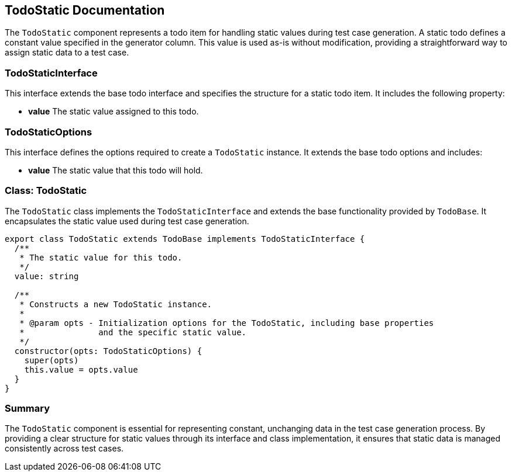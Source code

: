 == TodoStatic Documentation
The `TodoStatic` component represents a todo item for handling static values during test case generation. A static todo defines a constant value specified in the generator column. This value is used as-is without modification, providing a straightforward way to assign static data to a test case.


=== TodoStaticInterface

This interface extends the base todo interface and specifies the structure for a static todo item. It includes the following property:

* **value**  
  The static value assigned to this todo.

=== TodoStaticOptions

This interface defines the options required to create a `TodoStatic` instance. It extends the base todo options and includes:

* **value**  
  The static value that this todo will hold.

=== Class: TodoStatic

The `TodoStatic` class implements the `TodoStaticInterface` and extends the base functionality provided by `TodoBase`. It encapsulates the static value used during test case generation.

[source, typescript]
----
export class TodoStatic extends TodoBase implements TodoStaticInterface {
  /**
   * The static value for this todo.
   */
  value: string

  /**
   * Constructs a new TodoStatic instance.
   *
   * @param opts - Initialization options for the TodoStatic, including base properties
   *               and the specific static value.
   */
  constructor(opts: TodoStaticOptions) {
    super(opts)
    this.value = opts.value
  }
}
----

=== Summary

The `TodoStatic` component is essential for representing constant, unchanging data in the test case generation process. By providing a clear structure for static values through its interface and class implementation, it ensures that static data is managed consistently across test cases.
